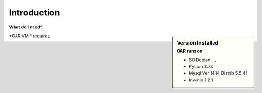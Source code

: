 ============
Introduction
============




**What do I need?**

.. sidebar:: Version Installed
    :subtitle: OAR runs on

    - SO Debian ....
    - Python 2.7.6
    - Mysql Ver 14.14 Distrib 5.5.44
    - Invenio 1.2.1


*OAR VM * requires: 


.. image:: figures/intro-oar.png
   :alt: Sci-GaIA Project
   :scale: 50 %
   :align: left
 
 



